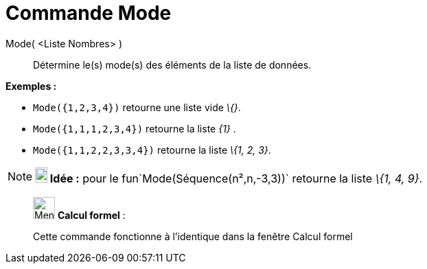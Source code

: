 = Commande Mode
:page-en: commands/Mode
ifdef::env-github[:imagesdir: /fr/modules/ROOT/assets/images]

Mode( <Liste Nombres> )::
  Détermine le(s) mode(s) des éléments de la liste de données.

[EXAMPLE]
====

*Exemples :*

* `++Mode({1,2,3,4})++` retourne une liste vide _\{}_.
* `++Mode({1,1,1,2,3,4})++` retourne la liste _\{1}_ .
* `++Mode({1,1,2,2,3,3,4})++` retourne la liste _\{1, 2, 3}_.

====

[NOTE]
====

*image:18px-Bulbgraph.png[Note,title="Note",width=18,height=22] Idée :* pour le fun`++Mode(Séquence(n²,n,-3,3))++`
retourne la liste _\{1, 4, 9}_.

====

____________________________________________________________

image:32px-Menu_view_cas.svg.png[Menu view cas.svg,width=32,height=32] *Calcul formel* :

Cette commande fonctionne à l'identique dans la fenêtre Calcul formel
